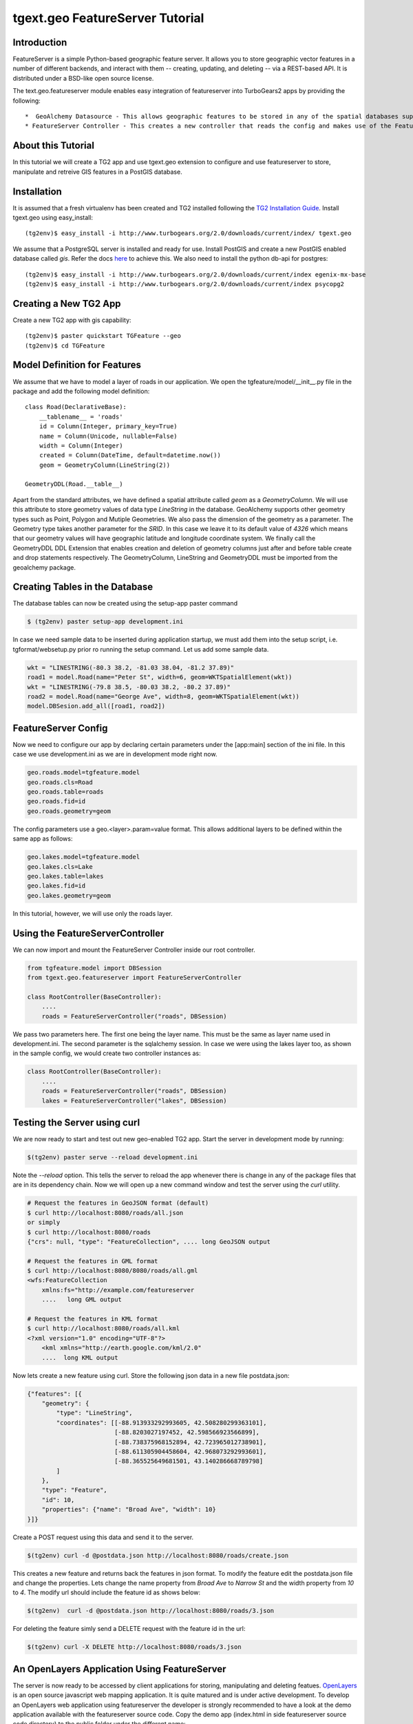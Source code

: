 

tgext.geo FeatureServer Tutorial
================================


Introduction
------------

FeatureServer is a simple Python-based geographic feature server. It allows
you to store geographic vector features in a number of different backends,
and interact with them -- creating, updating, and deleting -- via a
REST-based API. It is distributed under a BSD-like open source license.

The text.geo.featureserver module enables easy integration of featureserver
into TurboGears2 apps by providing the following::

    *  GeoAlchemy Datasource - This allows geographic features to be stored in any of the spatial databases supported by `GeoAlchemy <http://geoalchemy.org>`_.
    * FeatureServer Controller - This creates a new controller that reads the config and makes use of the FeatureServer API to dispatch requests to featureserver.

About this Tutorial
-------------------

In this tutorial we will create a TG2 app and use tgext.geo extension to configure and use featureserver to store, manipulate and retreive GIS features in a PostGIS database.


Installation
------------

It is assumed that a fresh virtualenv has been created and TG2 installed following the `TG2 Installation Guide <http://turbogears.org/2.0/docs/main/DownloadInstall.html#install-turbogears-2>`_. Install tgext.geo using easy_install::

    (tg2env)$ easy_install -i http://www.turbogears.org/2.0/downloads/current/index/ tgext.geo

We assume that a PostgreSQL server is installed and ready for use. Install PostGIS and create a new PostGIS enabled database called `gis`. Refer the docs `here <http://postgis.refractions.net/documentation>`_ to achieve this. We also need to install the python db-api for postgres::

    (tg2env)$ easy_install -i http://www.turbogears.org/2.0/downloads/current/index egenix-mx-base
    (tg2env)$ easy_install -i http://www.turbogears.org/2.0/downloads/current/index psycopg2 


Creating a New TG2 App
----------------------

Create a new TG2 app with gis capability::

    (tg2env)$ paster quickstart TGFeature --geo
    (tg2env)$ cd TGFeature


Model Definition for Features
-----------------------------

We assume that we have to model a layer of roads in our application. We open the tgfeature/model/__init__.py file in the package and add the following model definition::

    class Road(DeclarativeBase):
        __tablename__ = 'roads'
        id = Column(Integer, primary_key=True)
        name = Column(Unicode, nullable=False)
        width = Column(Integer)
        created = Column(DateTime, default=datetime.now())
        geom = GeometryColumn(LineString(2))

    GeometryDDL(Road.__table__)

Apart from the standard attributes, we have defined a spatial attribute called `geom` as a `GeometryColumn`. We will use this attribute to store geometry values of data type `LineString` in the database. GeoAlchemy supports other geometry types such as Point, Polygon and Mutiple Geometries. We also pass the dimension of the geometry as a parameter. The Geometry type takes another parameter for the `SRID`. In this case we leave it to its default value of `4326` which means that our geometry values will have geographic latitude and longitude coordinate system. We finally call the GeometryDDL DDL Extension that enables creation and deletion of geometry columns just after and before table create and drop statements respectively. The GeometryColumn, LineString and GeometryDDL must be imported from the geoalchemy package.

Creating Tables in the Database 
-------------------------------

The database tables can now be created using the setup-app paster command

.. code-block:: bash

    $ (tg2env) paster setup-app development.ini

In case we need sample data to be inserted during application startup, we must add them into the setup script, i.e. tgformat/websetup.py prior ro running the setup command. Let us add some sample data.

.. code-block:: python

    wkt = "LINESTRING(-80.3 38.2, -81.03 38.04, -81.2 37.89)"
    road1 = model.Road(name="Peter St", width=6, geom=WKTSpatialElement(wkt))
    wkt = "LINESTRING(-79.8 38.5, -80.03 38.2, -80.2 37.89)"
    road2 = model.Road(name="George Ave", width=8, geom=WKTSpatialElement(wkt))
    model.DBSesion.add_all([road1, road2])



FeatureServer Config
--------------------

Now we need to configure our app by declaring certain parameters under the [app:main] section of the ini file. In this case we use development.ini as we are in development mode right now.

.. code-block:: python

    geo.roads.model=tgfeature.model
    geo.roads.cls=Road
    geo.roads.table=roads
    geo.roads.fid=id
    geo.roads.geometry=geom

The config parameters use a geo.<layer>.param=value format. This allows additional layers to be defined within the same app as follows:

.. code-block:: python

    geo.lakes.model=tgfeature.model
    geo.lakes.cls=Lake
    geo.lakes.table=lakes
    geo.lakes.fid=id
    geo.lakes.geometry=geom

In this tutorial, however, we will use only the roads layer.

Using the FeatureServerController
---------------------------------

We can now import and mount the FeatureServer Controller inside our root controller.

.. code-block:: python

    from tgfeature.model import DBSession
    from tgext.geo.featureserver import FeatureServerController

    class RootController(BaseController):
        ....
        roads = FeatureServerController("roads", DBSession)

We pass two parameters here. The first one being the layer name. This must be the same as layer name used in development.ini. The second parameter is the sqlalchemy session. In case we were using the lakes layer too, as shown in the sample config, we would create two controller instances as:

.. code-block:: python

    class RootController(BaseController):
        ....
        roads = FeatureServerController("roads", DBSession)
        lakes = FeatureServerController("lakes", DBSession)

Testing the Server using curl
-----------------------------

We are now ready to start and test out new geo-enabled TG2 app. Start the server in development mode by running:

.. code-block:: bash

    $(tg2env) paster serve --reload development.ini

Note the `--reload` option. This tells the server to reload the app whenever there is change in any of the package files that are in its dependency chain. Now we will open up a new command window and test the server using the `curl` utility.

.. code-block:: bash

    # Request the features in GeoJSON format (default)
    $ curl http://localhost:8080/roads/all.json
    or simply
    $ curl http://localhost:8080/roads
    {"crs": null, "type": "FeatureCollection", .... long GeoJSON output

    # Request the features in GML format
    $ curl http://localhost:8080/8080/roads/all.gml
    <wfs:FeatureCollection
   	xmlns:fs="http://example.com/featureserver
        ....   long GML output

    # Request the features in KML format
    $ curl http://localhost:8080/roads/all.kml
    <?xml version="1.0" encoding="UTF-8"?>
        <kml xmlns="http://earth.google.com/kml/2.0"
        ....  long KML output

Now lets create a new feature using curl. Store the following json data in a new file postdata.json:

.. code-block:: javascript

    {"features": [{
        "geometry": {
            "type": "LineString",
            "coordinates": [[-88.913933292993605, 42.508280299363101],
                            [-88.8203027197452, 42.598566923566899],
                            [-88.738375968152894, 42.723965012738901],
                            [-88.611305904458604, 42.968073292993601],
                            [-88.365525649681501, 43.140286668789798]
            ]
        },
        "type": "Feature",
        "id": 10,
        "properties": {"name": "Broad Ave", "width": 10}
    }]}

Create a POST request using this data and send it to the server.

.. code-block:: bash

    $(tg2env) curl -d @postdata.json http://localhost:8080/roads/create.json

This creates a new feature and returns back the features in json format. To modify the feature edit the postdata.json file and change the properties. Lets change the name property from `Broad Ave` to `Narrow St` and the width property from `10` to `4`. The modify url should include the feature id as shows below:

.. code-block:: bash

    $(tg2env)  curl -d @postdata.json http://localhost:8080/roads/3.json

For deleting the feature simly send a DELETE request with the feature id in the url:

.. code-block:: bash

    $(tg2env) curl -X DELETE http://localhost:8080/roads/3.json

An OpenLayers Application Using FeatureServer
---------------------------------------------

The server is now ready to be accessed by client applications for storing, manipulating and deleting featues. `OpenLayers <http://openlayers.org>`_ is an open source javascript web mapping application. It is quite matured and is under active development. To develop an OpenLayers web application using featureserver the developer is strongly recommended to have a look at the demo application available with the featureserver source code. Copy the demo app (index.html in side featureserver source code directory) to the public folder under the different name:

.. code-block:: bash

    $(tg2env) cp /path/to/featureserversource/index.html tgformat/public/demo.html
    $(tg2env) cp /path/to/featureserversource/json.html tgformat/public/
    $(tg2env) cp /path/to/featureserversource/kml.html tgformat/public/

Now modify these files to change the following::

    * change all references to featureserver.cgi to '' (null)
    * change all references to scribble to 'roads' (layer)

Point your browser to http://localhost:8080/demo.html. You should now be able to view, create and modify features using featureserver running inside your TG2 app.

.. todo:: Add authentication and authorization notes

.. todo:: Review this file for todo items.

